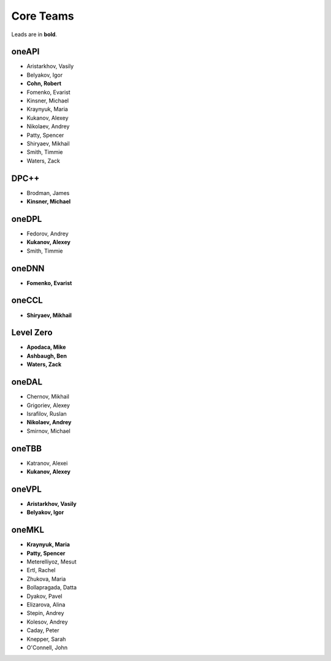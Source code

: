 ============
 Core Teams
============

Leads are in **bold**.

oneAPI
======

* Aristarkhov, Vasily 
* Belyakov, Igor 
* **Cohn, Robert**
* Fomenko, Evarist 
* Kinsner, Michael 
* Kraynyuk, Maria 
* Kukanov, Alexey 
* Nikolaev, Andrey 
* Patty, Spencer 
* Shiryaev, Mikhail 
* Smith, Timmie 
* Waters, Zack 


DPC++
=====

* Brodman, James 
* **Kinsner, Michael**


oneDPL
======

* Fedorov, Andrey
* **Kukanov, Alexey**
* Smith, Timmie


oneDNN
======

* **Fomenko, Evarist**


oneCCL
======

* **Shiryaev, Mikhail**


Level Zero
==========

* **Apodaca, Mike**
* **Ashbaugh, Ben**
* **Waters, Zack**


oneDAL
======

* Chernov, Mikhail
* Grigoriev, Alexey
* Israfilov, Ruslan
* **Nikolaev, Andrey**
* Smirnov, Michael


oneTBB
======

* Katranov, Alexei
* **Kukanov, Alexey**


oneVPL
======

* **Aristarkhov, Vasily**
* **Belyakov, Igor**


oneMKL
======

* **Kraynyuk, Maria**
* **Patty, Spencer**
* Meterelliyoz, Mesut
* Ertl, Rachel
* Zhukova, Maria
* Bollapragada, Datta
* Dyakov, Pavel
* Elizarova, Alina
* Stepin, Andrey
* Kolesov, Andrey
* Caday, Peter
* Knepper, Sarah
* O'Connell, John
